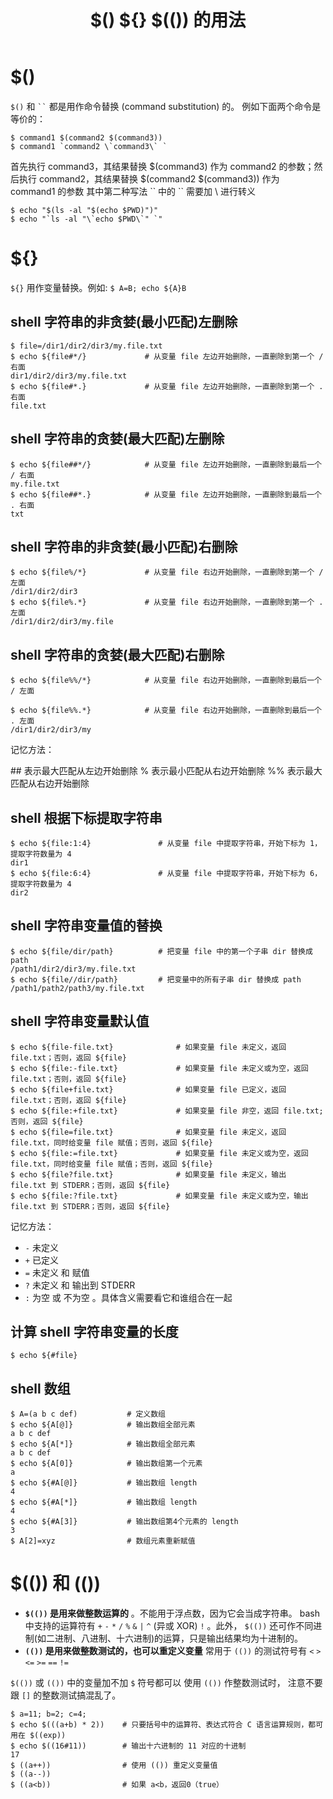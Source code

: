 #+TITLE: $() ${} $(()) 的用法

* $()
=$()= 和 =``= 都是用作命令替换 (command substitution) 的。
例如下面两个命令是等价的：
#+BEGIN_SRC shell
$ command1 $(command2 $(command3))
$ command1 `command2 \`command3\` `
#+END_SRC

首先执行 command3，其结果替换 $(command3) 作为 command2 的参数；然后执行 command2，其结果替换 $(command2 $(command3)) 作为 command1 的参数
其中第二种写法 `` 中的 `` 需要加 \ 进行转义

#+BEGIN_SRC shell
$ echo "$(ls -al "$(echo $PWD)")"
$ echo "`ls -al "\`echo $PWD\`" `"
#+END_SRC

* ${}
=${}= 用作变量替换。例如: ~$ A=B; echo ${A}B~

** shell 字符串的非贪婪(最小匹配)左删除
#+BEGIN_SRC shell
$ file=/dir1/dir2/dir3/my.file.txt
$ echo ${file#*/}             # 从变量 file 左边开始删除，一直删除到第一个 / 右面
dir1/dir2/dir3/my.file.txt
$ echo ${file#*.}             # 从变量 file 左边开始删除，一直删除到第一个 . 右面
file.txt
#+END_SRC

** shell 字符串的贪婪(最大匹配)左删除
#+BEGIN_SRC shell
$ echo ${file##*/}            # 从变量 file 左边开始删除，一直删除到最后一个 / 右面
my.file.txt
$ echo ${file##*.}            # 从变量 file 左边开始删除，一直删除到最后一个 . 右面
txt
#+END_SRC

** shell 字符串的非贪婪(最小匹配)右删除
#+BEGIN_SRC shell
$ echo ${file%/*}             # 从变量 file 右边开始删除，一直删除到第一个 / 左面
/dir1/dir2/dir3
$ echo ${file%.*}             # 从变量 file 右边开始删除，一直删除到第一个 . 左面
/dir1/dir2/dir3/my.file
#+END_SRC

** shell 字符串的贪婪(最大匹配)右删除
#+BEGIN_SRC shell
$ echo ${file%%/*}            # 从变量 file 右边开始删除，一直删除到最后一个 / 左面

$ echo ${file%%.*}            # 从变量 file 右边开始删除，一直删除到最后一个 . 左面
/dir1/dir2/dir3/my
#+END_SRC

记忆方法：
# 表示最小匹配从左边开始删除
## 表示最大匹配从左边开始删除
% 表示最小匹配从右边开始删除
%% 表示最大匹配从右边开始删除

** shell 根据下标提取字符串
#+BEGIN_SRC shell
$ echo ${file:1:4}               # 从变量 file 中提取字符串，开始下标为 1，提取字符数量为 4
dir1
$ echo ${file:6:4}               # 从变量 file 中提取字符串，开始下标为 6，提取字符数量为 4
dir2
#+END_SRC

** shell 字符串变量值的替换
#+BEGIN_SRC shell
$ echo ${file/dir/path}          # 把变量 file 中的第一个子串 dir 替换成 path
/path1/dir2/dir3/my.file.txt
$ echo ${file//dir/path}         # 把变量中的所有子串 dir 替换成 path
/path1/path2/path3/my.file.txt
#+END_SRC

** shell 字符串变量默认值
#+BEGIN_SRC shell
$ echo ${file-file.txt}              # 如果变量 file 未定义，返回 file.txt；否则，返回 ${file}
$ echo ${file:-file.txt}             # 如果变量 file 未定义或为空，返回 file.txt；否则，返回 ${file}
$ echo ${file+file.txt}              # 如果变量 file 已定义，返回 file.txt；否则，返回 ${file}
$ echo ${file:+file.txt}             # 如果变量 file 非空，返回 file.txt;否则，返回 ${file}
$ echo ${file=file.txt}              # 如果变量 file 未定义，返回 file.txt，同时给变量 file 赋值；否则，返回 ${file}
$ echo ${file:=file.txt}             # 如果变量 file 未定义或为空，返回 file.txt，同时给变量 file 赋值；否则，返回 ${file}
$ echo ${file?file.txt}              # 如果变量 file 未定义，输出 file.txt 到 STDERR；否则，返回 ${file}
$ echo ${file:?file.txt}             # 如果变量 file 未定义或为空，输出 file.txt 到 STDERR；否则，返回 ${file}
#+END_SRC

记忆方法：
- =-= 未定义
- =+= 已定义
- ~=~ 未定义 和 赋值
- =?= 未定义 和 输出到 STDERR
- =:= 为空 或 不为空 。具体含义需要看它和谁组合在一起

** 计算 shell 字符串变量的长度
#+BEGIN_SRC shell
$ echo ${#file}
#+END_SRC

** shell 数组
#+BEGIN_SRC shell
$ A=(a b c def)           # 定义数组
$ echo ${A[@]}            # 输出数组全部元素
a b c def
$ echo ${A[*]}            # 输出数组全部元素
a b c def
$ echo ${A[0]}            # 输出数组第一个元素
a
$ echo ${#A[@]}           # 输出数组 length
4
$ echo ${#A[*]}           # 输出数组 length
4
$ echo ${#A[3]}           # 输出数组第4个元素的 length
3
$ A[2]=xyz                # 数组元素重新赋值
#+END_SRC

* $(()) 和 (())
- **=$(())= 是用来做整数运算的** 。不能用于浮点数，因为它会当成字符串。
 bash 中支持的运算符有 ~+~ ~-~ ~*~ ~/~ ~%~ ~&~ ~|~ ~^~ (异或 XOR) ~!~ 。此外， =$(())= 还可作不同进制(如二进制、八进制、十六进制)的运算，只是输出结果均为十进制的。
- **=(())= 是用来做整数测试的，也可以重定义变量**
 常用于 =(())= 的测试符号有 ~<~ ~>~ ~<=~ ~>=~ ~==~ ~!=~
=$(())= 或 =(())= 中的变量加不加 =$= 符号都可以
使用 =(())= 作整数测试时， 注意不要跟 =[]= 的整数测试搞混乱了。

#+BEGIN_SRC shell
  $ a=11; b=2; c=4;
  $ echo $(((a+b) * 2))    # 只要括号中的运算符、表达式符合 C 语言运算规则，都可用在 $((exp))
  $ echo $((16#11))        # 输出十六进制的 11 对应的十进制
  17
  $ ((a++))                # 使用 (()) 重定义变量值
  $ ((a--))
  $ ((a<b))                # 如果 a<b，返回0（true）
#+END_SRC
